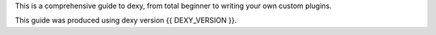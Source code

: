 This is a comprehensive guide to dexy, from total beginner to writing your own custom plugins.

This guide was produced using dexy version {{ DEXY_VERSION }}.
